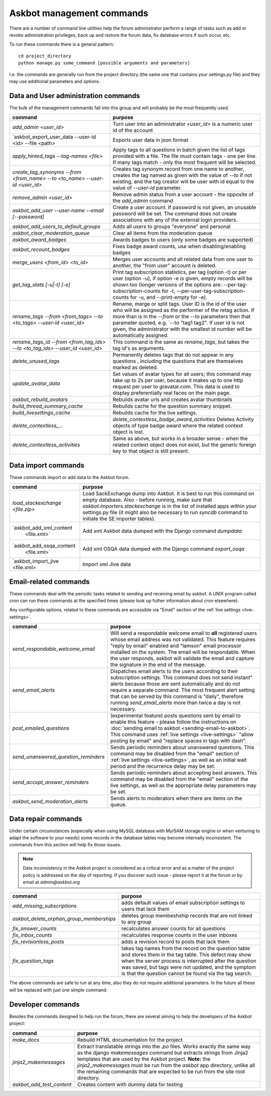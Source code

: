 ==========================
Askbot management commands
==========================

There are a number of command line utilities help the forum administrator
perform a range of tasks such as add or revoke administration privileges, back up and restore
the forum data, fix database errors if such occur, etc.

To run these commands there is a general pattern::

    cd project_directory
    python manage.py some_command [possible arguments and parameters]

I.e. the commands are generally run from the project directory (the same 
one that contains your settings.py file) and they may use additional parameters and options.

Data and User administration commands
=====================================

The bulk of the management commands fall into this group and will probably be the most frequently used.

+--------------------------------------+-------------------------------------------------------------+
| command                              | purpose                                                     |
+======================================+=============================================================+
| `add_admin <user_id>`                | Turn user into an administrator                             |
|                                      | `<user_id>` is a numeric user id of the account             |
+--------------------------------------+-------------------------------------------------------------+
| `askbot_export_user_data             | Exports user data in json format                            |
| --user-id <id> --file <path>         |                                                             |
+--------------------------------------+-------------------------------------------------------------+
| `apply_hinted_tags                   | Apply tags to all questions in batch given the list of tags |
| --tag-names <file>`                  | provided with a file. The file must contain tags -          |
|                                      | one per line. If many tags match - only the most frequent   |
|                                      | will be selected.                                           |
+--------------------------------------+-------------------------------------------------------------+
| `create_tag_synonyms --from          | Creates tag synonym record from one name to another,        |
| <from_name> --to <to_name>           | creates the tag named as given with the value of `--to`     |
| --user-id <user_id>`                 | if not existing, and the tag creator will be user with id   |
|                                      | equal to the value of `--user-id` parameter.                |
+--------------------------------------+-------------------------------------------------------------+
| `remove_admin <user_id>`             | Remove admin status from a user account - the opposite of   |
|                                      | the `add_admin` command                                     |
+--------------------------------------+-------------------------------------------------------------+
| `askbot_add_user --user-name         | Create a user account. If password is not given, an         |
| --email [--password]`                | unusable password will be set.                              |
|                                      | The command does not create associations with               |
|                                      | any of the external login providers.                        |
+--------------------------------------+-------------------------------------------------------------+
| `askbot_add_users_to_default_groups` | Adds all users to groups "everyone" and personal            |
+--------------------------------------+-------------------------------------------------------------+
| `askbot_clear_moderation_queue`      | Clear all items from the moderation queue                   |
+--------------------------------------+-------------------------------------------------------------+
| `askbot_award_badges`                | Awards badges to users (only some badges are supported)     |
+--------------------------------------+-------------------------------------------------------------+
| `askbot_recount_badges`              | Fixes badge award counts, use when disabling/enabling badges|
+--------------------------------------+-------------------------------------------------------------+
| `merge_users <from_id>               | Merges user accounts and all related data from one user     |
| <to_id>`                             | to another, the "from user" account is deleted.             |
+--------------------------------------+-------------------------------------------------------------+
| `get_tag_stats [-u|-t] [-e]`         | Print tag subscription statistics, per tag (option -t)      |
|                                      | or per user (option -u), if option -e is given, empty       |
|                                      | records will be shown too (longer versions of the options   |
|                                      | are: --per-tag-subscription-counts for -t,                  |
|                                      | --per-user-tag-subscription-counts for -u, and --print-empty|
|                                      | for -e).                                                    |
+--------------------------------------+-------------------------------------------------------------+
| `rename_tags --from <from_tags>      | Rename, merge or split tags. User ID is the id of the user  |
| --to <to_tags> --user-id             | who will be assigned as the performer of the retag action.  |
| <user_id>`                           | If more than is in the `--from` or the `--to` parameters    |
|                                      | then that parameter quoted, e.g. `--to "tag1 tag2".         |
|                                      | If user id is not given, the administrator with the smallest|
|                                      | id number will be automatically assigned.                   |
+--------------------------------------+-------------------------------------------------------------+
| `rename_tags_id --from               | This command is the same as `rename_tags`, but takes the tag|
| <from_tag_ids> --to                  | id's as arguments.                                          |
| <to_tag_ids> --user_id               |                                                             |
| <user_id>`                           |                                                             |
+--------------------------------------+-------------------------------------------------------------+
| `delete_unused_tags`                 | Permanently deletes tags that do not appear in any questions|
|                                      | , including the questions that are themselves               |
|                                      | marked as deleted.                                          |
+--------------------------------------+-------------------------------------------------------------+
| `update_avatar_data`                 | Set values of avatar types for all users;                   |
|                                      | this command may take up to 2s per user, because it makes   |
|                                      | up to one http request per user to gravatar.com.            |
|                                      | This data is used to display preferentially real faces      |
|                                      | on the main page.                                           |
+--------------------------------------+-------------------------------------------------------------+
| `askbot_rebuild_avatars`             | Rebuilds avatar urls and creates avatar thumbnails          |
+--------------------------------------+-------------------------------------------------------------+
| `build_thread_summary_cache`         | Rebuilds cache for the question summary snippet.            |
+--------------------------------------+-------------------------------------------------------------+
| `build_livesettings_cache`           | Rebuilds cache for the live settings.                       |
+--------------------------------------+-------------------------------------------------------------+
| `delete_contextless_...`             | `delete_contextless_badge_award_activities`                 |
|                                      | Deletes Activity objects of type badge award where the      |
|                                      | related context object is lost.                             |
+--------------------------------------+-------------------------------------------------------------+
| `delete_contextless_activities`      | Same as above, but works in a broader sense - when the      |
|                                      | related context object does not exist, but the generic      |
|                                      | foreign key to that object is still present.                |
+--------------------------------------+-------------------------------------------------------------+

.. _data-import-commands:

Data import commands
====================

These commands import or add data to the Askbot forum.

+---------------------------------+-------------------------------------------------------------+
| command                         | purpose                                                     |
+=================================+=============================================================+
| `load_stackexchange <file.zip>` | Load SackExchange dump into Askbot. It is best to run this  |
|                                 | command on empty database. Also - before running, make sure |
|                                 | that `askbot.importers.stackexchange` is in the list of     |
|                                 | installed apps within your settings.py file (it might also  |
|                                 | be necessary to run `syncdb` command to initiate the        |
|                                 | SE importer tables).                                        |
+---------------------------------+-------------------------------------------------------------+
| `askbot_add_xml_content         | Add xml Askbot data dumped with the Django command          |
|  <file.xml>`                    | `dumpdata`                                                  |
+---------------------------------+-------------------------------------------------------------+
| `askbot_add_osqa_content        | Add xml OSQA data dumped with the Django command            |
|  <file.xml>`                    | `export_osqa`                                               |
+---------------------------------+-------------------------------------------------------------+
| `askbot_import_jive <file.xml>  | Import xml Jive data                                        |
+---------------------------------+-------------------------------------------------------------+

.. _email-related-commands:

Email-related commands
======================

These commands deal with the periodic tasks related to sending and receiving email by askbot.
A UNIX program called `cron` can run these commands at the specified times
(please look up futher information about `cron` elsewhere).

Any configurable options, related to these commands are accessible via "Email" section of the
:ref:`live settings <live-settings>`.

+-------------------------------------+-------------------------------------------------------------+
| command                             | purpose                                                     |
+=====================================+=============================================================+
| `send_respondable_welcome_email`    | Will send a respondable welcome email to **all** registered |
|                                     | users whose email address was not validated.                |
|                                     | This feature requires "reply by email" enabled and "lamson" |
|                                     | email processor installed on the system.                    |
|                                     | The email will be respondable. When the user responds,      |
|                                     | askbot will validate the email and capture the signature in |
|                                     | the end of the message.                                     |
+-------------------------------------+-------------------------------------------------------------+
| `send_email_alerts`                 | Dispatches email alerts to the users according to           |
|                                     | their subscription settings. This command does not          |
|                                     | send instant" alerts because those are sent automatically   |
|                                     | and do not require a separate command.                      |
|                                     | The most frequent alert setting that can be served by this  |
|                                     | command is "daily", therefore running `send_email_alerts`   |
|                                     | more than twice a day is not necessary.                     |
+-------------------------------------+-------------------------------------------------------------+
| `post_emailed_questions`            | (experimental feature) posts questions sent by email        |
|                                     | to enable this feature - please follow the instructions     |
|                                     | on :doc:`sending email to askbot <sending-email-to-askbot>`.|
|                                     | This command uses :ref:`live settings <live-settings>`      |
|                                     | "allow posting by email" and "replace spaces in tags        |
|                                     | with dash".                                                 |
+-------------------------------------+-------------------------------------------------------------+
| `send_unanswered_question_reminders`| Sends periodic reminders about unanswered questions.        |
|                                     | This command may be disabled from the "email" section       |
|                                     | of :ref:`live settings <live-settings>`, as well as         |
|                                     | an initial wait period and the recurrence delay may be set. |
+-------------------------------------+-------------------------------------------------------------+
| `send_accept_answer_reminders`      | Sends periodic reminders about accepting best answers.      |
|                                     | This command may be disabled from the "email" section       |
|                                     | of the live settings, as well as the appropriate delay      |
|                                     | parameters may be set.                                      |
+-------------------------------------+-------------------------------------------------------------+
| `askbot_send_moderation_alerts`     | Sends alerts to moderators when there are items on the      |
|                                     | queue.                                                      |
+-------------------------------------+-------------------------------------------------------------+

Data repair commands
====================

Under certain circumstances (especially when using MySQL database with MyISAM 
storage engine or when venturing to adapt the software to your needs) some 
records in the database tables may become internally inconsistent. 
The commands from this section will help fix those issues.

.. note::

 Data inconsistency in the Askbot project is considered as a critical error and as a matter of 
 the project policy is addressed on the day of reporting. If you discover such issue - please
 report it at the forum or by email at `admin@askbot.org`

+------------------------------------------+-------------------------------------------------------------+
| command                                  | purpose                                                     |
+==========================================+=============================================================+
| `add_missing_subscriptions`              | adds default values of email subscription settings to users |
|                                          | that lack them                                              |
+------------------------------------------+-------------------------------------------------------------+
| `askbot_delete_orphan_group_memberships` | deletes group membeshship records that are not linked to    |
|                                          | any group                                                   |
+------------------------------------------+-------------------------------------------------------------+
| `fix_answer_counts`                      | recalculates answer counts for all questions                |
+------------------------------------------+-------------------------------------------------------------+
| `fix_inbox_counts`                       | recalculates response counts in the user inboxes            |
+------------------------------------------+-------------------------------------------------------------+
| `fix_revisionless_posts`                 | adds a revision record to posts that lack them              |
+------------------------------------------+-------------------------------------------------------------+
| `fix_question_tags`                      | takes tag names from the record on the question table       |
|                                          | and stores them in the tag table. This defect may show when |
|                                          | the server process is interrupted after the question was    |
|                                          | saved, but tags were not updated, and the symptom is that   |
|                                          | the question cannot be found via the tag search.            |
+------------------------------------------+-------------------------------------------------------------+

The above commands are safe to run at any time, also they do not require 
additional parameters. In the future all these will be replaced with just one simple command.

Developer commands
==================

Besides the commands designed to help run the forum, there are several aiming to help
the developers of the Askbot project:

+--------------------------------+-------------------------------------------------------------+
| command                        | purpose                                                     |
+================================+=============================================================+
| `make_docs`                    | Rebuild HTML documentation for the project                  |
+--------------------------------+-------------------------------------------------------------+
| `jinja2_makemessages`          | Extract translatable strings into the `.po` files. Works    |
|                                | exactly the same way as the django `makemessages` command   |
|                                | but extracts strings from Jinja2 templates that are used    |
|                                | by the Askbot project. **Note:** the `jinja2_makemessages`  |
|                                | must be run from the `askbot` app directory, unlike all the |
|                                | remaining commands that are expected to be run from the     |
|                                | site root directory.                                        |
+--------------------------------+-------------------------------------------------------------+
| `askbot_add_test_content`      | Creates content with dummy data for testing                 |
+--------------------------------+-------------------------------------------------------------+
